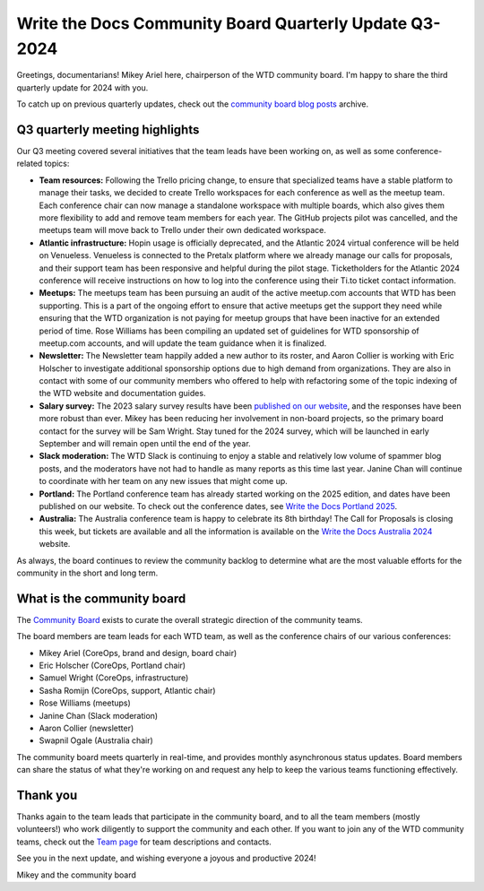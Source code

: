 .. post:: Aug 15, 2024
   :tags: community board, news, report
   :author: Mikey Ariel

Write the Docs Community Board Quarterly Update Q3-2024
=======================================================

Greetings, documentarians! Mikey Ariel here, chairperson of the WTD community board. I'm happy to share the third quarterly update for 2024 with you. 

To catch up on previous quarterly updates, check out the `community board blog posts <https://www.writethedocs.org/blog/archive/tag/community-board/>`_ archive. 

Q3 quarterly meeting highlights
-------------------------------

Our Q3 meeting covered several initiatives that the team leads have been working on, as well as some conference-related topics: 

* **Team resources:** Following the Trello pricing change, to ensure that specialized teams have a stable platform to manage their tasks, we decided to create Trello workspaces for each conference as well as the meetup team. Each conference chair can now manage a standalone workspace with multiple boards, which also gives them more flexibility to add and remove team members for each year. The GitHub projects pilot was cancelled, and the meetups team will move back to Trello under their own dedicated workspace.

* **Atlantic infrastructure:** Hopin usage is officially deprecated, and the Atlantic 2024 virtual conference will be held on Venueless. Venueless is connected to the Pretalx platform where we already manage our calls for proposals, and their support team has been responsive and helpful during the pilot stage. Ticketholders for the Atlantic 2024 conference will receive instructions on how to log into the conference using their Ti.to ticket contact information.  

* **Meetups:** The meetups team has been pursuing an audit of the active meetup.com accounts that WTD has been supporting. This is a part of the ongoing effort to ensure that active meetups get the support they need while ensuring that the WTD organization is not paying for meetup groups that have been inactive for an extended period of time. Rose Williams has been compiling an updated set of guidelines for WTD sponsorship of meetup.com accounts, and will update the team guidance when it is finalized. 

* **Newsletter:** The Newsletter team happily added a new author to its roster, and Aaron Collier is working with Eric Holscher to investigate additional sponsorship options due to high demand from organizations. They are also in contact with some of our community members who offered to help with refactoring some of the topic indexing of the WTD website and documentation guides. 

* **Salary survey:** The 2023 salary survey results have been `published on our website <https://www.writethedocs.org/surveys/salary-survey/2023/>`_, and the responses have been more robust than ever. Mikey has been reducing her involvement in non-board projects, so the primary board contact for the survey will be Sam Wright. Stay tuned for the 2024 survey, which will be launched in early September and will remain open until the end of the year. 

* **Slack moderation:** The WTD Slack is continuing to enjoy a stable and relatively low volume of spammer blog posts, and the moderators have not had to handle as many reports as this time last year. Janine Chan will continue to coordinate with her team on any new issues that might come up.

* **Portland:** The Portland conference team has already started working on the 2025 edition, and dates have been published on our website. To check out the conference dates, see `Write the Docs Portland 2025 <https://www.writethedocs.org/conf/portland/2025/>`_.

* **Australia:** The Australia conference team is happy to celebrate its 8th birthday! The Call for Proposals is closing this week, but tickets are available and all the information is available on the `Write the Docs Australia 2024 <https://www.writethedocs.org/conf/australia/2024/>`_ website.

As always, the board continues to review the community backlog to determine what are the most valuable efforts for the community in the short and long term. 

What is the community board
---------------------------

The `Community Board <https://www.writethedocs.org/team/#community-board>`_ exists to curate the overall strategic direction of the community teams.

The board members are team leads for each WTD team, as well as the conference chairs of our various conferences:

* Mikey Ariel (CoreOps, brand and design, board chair)
* Eric Holscher (CoreOps, Portland chair)
* Samuel Wright (CoreOps, infrastructure)
* Sasha Romijn (CoreOps, support, Atlantic chair)
* Rose Williams (meetups)
* Janine Chan (Slack moderation)
* Aaron Collier (newsletter)
* Swapnil Ogale (Australia chair)

The community board meets quarterly in real-time, and provides monthly asynchronous status updates. Board members can share the status of what they're working on and request any help to keep the various teams functioning effectively.

Thank you 
---------

Thanks again to the team leads that participate in the community board, and to all the team members (mostly volunteers!) who work diligently to support the community and each other. If you want to join any of the WTD community teams, check out the `Team page <https://www.writethedocs.org/team/>`_ for team descriptions and contacts. 

See you in the next update, and wishing everyone a joyous and productive 2024!

Mikey and the community board
